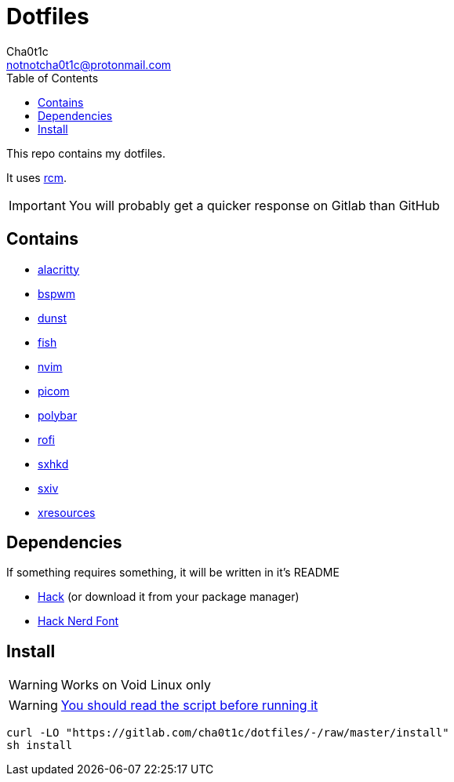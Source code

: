 = Dotfiles
Cha0t1c <notnotcha0t1c@protonmail.com>
:toc:

This repo contains my dotfiles.

It uses https://github.com/thoughtbot/rcm[rcm].

IMPORTANT: You will probably get a quicker response on Gitlab than GitHub

== Contains

* link:config/alacritty/[alacritty]
* link:config/bspwm/[bspwm]
* link:config/dunst/[dunst]
* link:config/fish/[fish]
* link:config/nvim/[nvim]
* link:config/picom/[picom]
* link:config/polybar/[polybar]
* link:config/rofi/[rofi]
* link:config/sxhkd/[sxhkd]
* link:config/sxiv/exec/[sxiv]
* link:Xresources[xresources]

== Dependencies
If something requires something, it will be written in it's README

* https://github.com/source-foundry/Hack/releases/download/v3.003/Hack-v3.003-ttf.zip[Hack] (or download it from your package manager)
* https://github.com/ryanoasis/nerd-fonts/tree/master/patched-fonts/Hack[Hack Nerd Font]

== Install
WARNING: Works on Void Linux only

WARNING: https://blog.dijit.sh/don-t-pipe-curl-to-bash[You should read the script before running it]

[source,sh]
----

curl -LO "https://gitlab.com/cha0t1c/dotfiles/-/raw/master/install"
sh install

----
